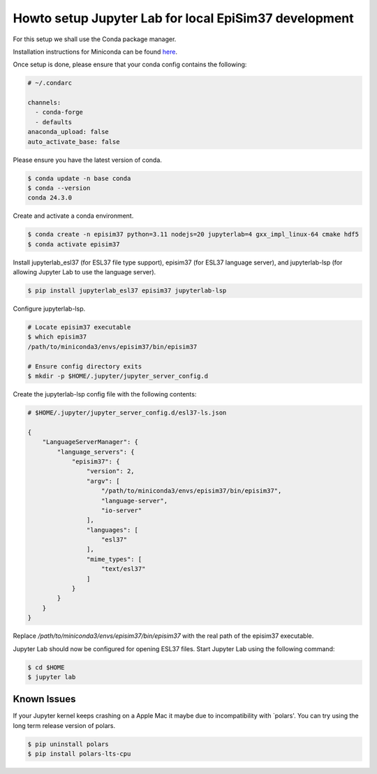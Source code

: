 Howto setup Jupyter Lab for local EpiSim37 development
======================================================

For this setup we shall use the Conda package manager.

Installation instructions for Miniconda can be found
`here <https://docs.conda.io/en/latest/miniconda.html>`_.

Once setup is done, please ensure that your conda config contains the following:

.. code::

  # ~/.condarc

  channels:
    - conda-forge
    - defaults
  anaconda_upload: false
  auto_activate_base: false

Please ensure you have the latest version of conda.

.. code::

   $ conda update -n base conda
   $ conda --version
   conda 24.3.0

Create and activate a conda environment.

.. code::

  $ conda create -n episim37 python=3.11 nodejs=20 jupyterlab=4 gxx_impl_linux-64 cmake hdf5
  $ conda activate episim37

Install jupyterlab_esl37 (for ESL37 file type support),
episim37 (for ESL37 language server),
and jupyterlab-lsp (for allowing Jupyter Lab to use the language server).


.. code::

  $ pip install jupyterlab_esl37 episim37 jupyterlab-lsp

Configure jupyterlab-lsp.

.. code::

  # Locate episim37 executable
  $ which episim37
  /path/to/miniconda3/envs/episim37/bin/episim37

  # Ensure config directory exits
  $ mkdir -p $HOME/.jupyter/jupyter_server_config.d

Create the jupyterlab-lsp config file with the following contents:

.. code::

  # $HOME/.jupyter/jupyter_server_config.d/esl37-ls.json

  {
      "LanguageServerManager": {
          "language_servers": {
              "episim37": {
                  "version": 2,
                  "argv": [
                      "/path/to/miniconda3/envs/episim37/bin/episim37",
                      "language-server",
                      "io-server"
                  ],
                  "languages": [
                      "esl37"
                  ],
                  "mime_types": [
                      "text/esl37"
                  ]
              }
          }
      }
  }

Replace `/path/to/miniconda3/envs/episim37/bin/episim37` with
the real path of the episim37 executable.

Jupyter Lab should now be configured for opening ESL37 files.
Start Jupyter Lab using the following command:

.. code::

   $ cd $HOME
   $ jupyter lab


Known Issues
------------

If your Jupyter kernel keeps crashing on a Apple Mac
it maybe due to incompatibility with `polars'.
You can try using the long term release version of polars.

.. code::

   $ pip uninstall polars
   $ pip install polars-lts-cpu

